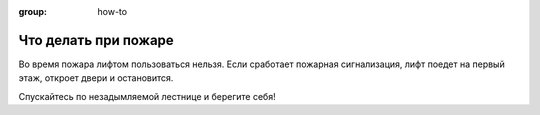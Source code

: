 :group: how-to

Что делать при пожаре
=====================

Во время пожара лифтом пользоваться нельзя.
Если сработает пожарная сигнализация, лифт поедет на первый этаж, откроет двери и остановится.

Спускайтесь по незадымляемой лестнице и берегите себя!
